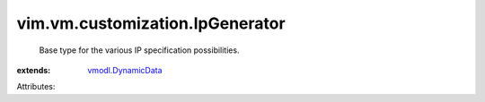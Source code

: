 .. _vmodl.DynamicData: ../../../vmodl/DynamicData.rst


vim.vm.customization.IpGenerator
================================
  Base type for the various IP specification possibilities.
:extends: vmodl.DynamicData_

Attributes:
